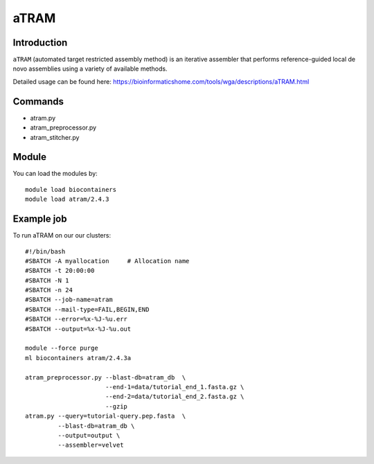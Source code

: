 .. _backbone-label:  

aTRAM
============================== 

Introduction
~~~~~~~
``aTRAM`` (automated target restricted assembly method) is an iterative assembler that performs reference-guided local de novo assemblies using a variety of available methods. 

Detailed usage can be found here: https://bioinformaticshome.com/tools/wga/descriptions/aTRAM.html


Commands
~~~~~~
- atram.py
- atram_preprocessor.py
- atram_stitcher.py

Module
~~~~~~~
You can load the modules by::

    module load biocontainers
    module load atram/2.4.3

Example job
~~~~~~
To run aTRAM on our our clusters::

    #!/bin/bash
    #SBATCH -A myallocation     # Allocation name 
    #SBATCH -t 20:00:00
    #SBATCH -N 1
    #SBATCH -n 24
    #SBATCH --job-name=atram
    #SBATCH --mail-type=FAIL,BEGIN,END
    #SBATCH --error=%x-%J-%u.err
    #SBATCH --output=%x-%J-%u.out

    module --force purge
    ml biocontainers atram/2.4.3a
    
    atram_preprocessor.py --blast-db=atram_db  \ 
                          --end-1=data/tutorial_end_1.fasta.gz \
                          --end-2=data/tutorial_end_2.fasta.gz \ 
                          --gzip
    atram.py --query=tutorial-query.pep.fasta  \
             --blast-db=atram_db \
             --output=output \
             --assembler=velvet






.. _R202: https://gtdb.ecogenomic.org 

